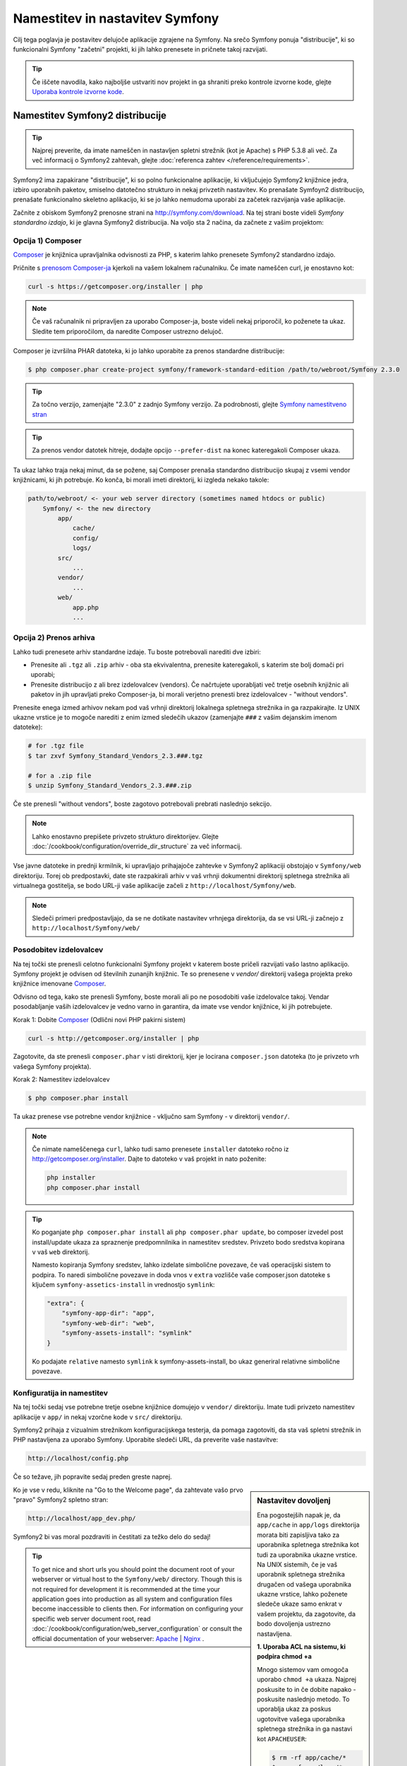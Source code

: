 .. index::
   single: Installation

Namestitev in nastavitev Symfony
================================

Cilj tega poglavja je postavitev delujoče aplikacije
zgrajene na Symfony. Na srečo Symfony ponuja "distribucije", ki
so funkcionalni Symfony "začetni" projekti, ki jih lahko prenesete in pričnete
takoj razvijati.

.. tip::

    Če iščete navodila, kako najboljše ustvariti nov projekt
    in ga shraniti preko kontrole izvorne kode, glejte `Uporaba kontrole izvorne kode`_.

Namestitev Symfony2 distribucije
--------------------------------

.. tip::

    Najprej preverite, da imate nameščen in nastavljen spletni strežnik (kot
    je Apache) s PHP 5.3.8 ali več. Za več informacij o Symfony2
    zahtevah, glejte :doc:`referenca zahtev </reference/requirements>`.

Symfony2 ima zapakirane "distribucije", ki so polno funkcionalne aplikacije,
ki vključujejo Symfony2 knjižnice jedra, izbiro uporabnih paketov,
smiselno datotečno strukturo in nekaj privzetih nastavitev. Ko prenašate
Symfoyn2 distribucijo, prenašate funkcionalno skeletno aplikacijo,
ki se jo lahko nemudoma uporabi za začetek razvijanja vaše aplikacije.

Začnite z obiskom Symfony2 prenosne strani na `http://symfony.com/download`_.
Na tej strani boste videli *Symfony standardno izdajo*, ki je glavna
Symfony2 distribucija. Na voljo sta 2 načina, da začnete z vašim projektom:

Opcija 1) Composer
~~~~~~~~~~~~~~~~~~

`Composer`_ je knjižnica upravljalnika odvisnosti za PHP, s katerim lahko
prenesete Symfony2 standardno izdajo.

Pričnite s `prenosom Composer-ja`_ kjerkoli na vašem lokalnem računalniku. Če
imate nameščen curl, je enostavno kot:

.. code-block:: bash

    curl -s https://getcomposer.org/installer | php

.. note::

    Če vaš računalnik ni pripravljen za uporabo Composer-ja, boste videli nekaj priporočil,
    ko poženete ta ukaz. Sledite tem priporočilom, da naredite Composer
    ustrezno delujoč.

Composer je izvršilna PHAR datoteka, ki jo lahko uporabite za prenos standardne
distribucije:

.. code-block:: bash

    $ php composer.phar create-project symfony/framework-standard-edition /path/to/webroot/Symfony 2.3.0

.. tip::

    Za točno verzijo, zamenjajte "2.3.0" z zadnjo Symfony verzijo.
    Za podrobnosti, glejte `Symfony namestitveno stran`_

.. tip::

    Za prenos vendor datotek hitreje, dodajte opcijo ``--prefer-dist`` na
    konec kateregakoli Composer ukaza.

Ta ukaz lahko traja nekaj minut, da se požene, saj Composer prenaša standardno
distribucijo skupaj z vsemi vendor knjižnicami, ki jih potrebuje. Ko konča,
bi morali imeti direktorij, ki izgleda nekako takole:

.. code-block:: text

    path/to/webroot/ <- your web server directory (sometimes named htdocs or public)
        Symfony/ <- the new directory
            app/
                cache/
                config/
                logs/
            src/
                ...
            vendor/
                ...
            web/
                app.php
                ...

Opcija 2) Prenos arhiva
~~~~~~~~~~~~~~~~~~~~~~~

Lahko tudi prenesete arhiv standardne izdaje. Tu boste
potrebovali narediti dve izbiri:

* Prenesite ali ``.tgz`` ali ``.zip`` arhiv - oba sta ekvivalentna, prenesite
  kateregakoli, s katerim ste bolj domači pri uporabi;

* Prenesite distribucijo z ali brez izdelovalcev (vendors). Če načrtujete
  uporabljati več tretje osebnih knjižnic ali paketov in jih upravljati preko Composer-ja,
  bi morali verjetno prenesti brez izdelovalcev - "without vendors".

Prenesite enega izmed arhivov nekam pod vaš vrhnji direktorij lokalnega spletnega
strežnika in ga razpakirajte. Iz UNIX ukazne vrstice je to mogoče narediti z
enim izmed sledečih ukazov (zamenjajte ``###`` z vašim dejanskim imenom datoteke):

.. code-block:: bash

    # for .tgz file
    $ tar zxvf Symfony_Standard_Vendors_2.3.###.tgz

    # for a .zip file
    $ unzip Symfony_Standard_Vendors_2.3.###.zip

Če ste prenesli "without vendors", boste zagotovo potrebovali prebrati
naslednjo sekcijo.

.. note::

    Lahko enostavno prepišete privzeto strukturo direktorijev. Glejte
    :doc:`/cookbook/configuration/override_dir_structure` za več
    informacij.

Vse javne datoteke in prednji krmilnik, ki upravljajo prihajajoče zahtevke v
Symfony2 aplikaciji obstojajo v ``Symfony/web`` direktoriju. Torej ob predpostavki,
date ste razpakirali arhiv v vaš vrhnji dokumentni direktorij spletnega strežnika ali virtualnega gostitelja,
se bodo URL-ji vaše aplikacije začeli z ``http://localhost/Symfony/web``.

.. note::

    Sledeči primeri predpostavljajo, da se ne dotikate nastavitev vrhnjega direktorija,
    da se vsi URL-ji začnejo z ``http://localhost/Symfony/web/``

.. _installation-updating-vendors:

Posodobitev izdelovalcev
~~~~~~~~~~~~~~~~~~~~~~~~

Na tej točki ste prenesli celotno funkcionalni Symfony projekt v katerem
boste pričeli razvijati vašo lastno aplikacijo. Symfony projekt je odvisen od
številnih zunanjih knjižnic. Te so prenesene v `vendor/` direktorij
vašega projekta preko knjižnice imenovane `Composer`_.

Odvisno od tega, kako ste prenesli Symfony, boste morali ali po ne posodobiti
vaše izdelovalce takoj. Vendar posodabljanje vaših izdelovalcev je vedno varno in garantira,
da imate vse vendor knjižnice, ki jih potrebujete.

Korak 1: Dobite `Composer`_ (Odlični novi PHP pakirni sistem)

.. code-block:: bash

    curl -s http://getcomposer.org/installer | php

Zagotovite, da ste prenesli ``composer.phar`` v isti direktorij, kjer
je locirana ``composer.json`` datoteka (to je privzeto vrh vašega Symfony
projekta).

Korak 2: Namestitev izdelovalcev

.. code-block:: bash

    $ php composer.phar install

Ta ukaz prenese vse potrebne vendor knjižnice - vključno
sam Symfony - v direktorij ``vendor/``.

.. note::

    Če nimate nameščenega ``curl``, lahko tudi samo prenesete ``installer``
    datoteko ročno iz http://getcomposer.org/installer. Dajte to datoteko v vaš
    projekt in nato poženite:

    .. code-block:: bash

        php installer
        php composer.phar install

.. tip::

    Ko poganjate ``php composer.phar install`` ali ``php composer.phar update``,
    bo composer izvedel post install/update ukaza za spraznenje predpomnilnika
    in namestitev sredstev. Privzeto bodo sredstva kopirana v vaš ``web``
    direktorij.

    Namesto kopiranja Symfony sredstev, lahko izdelate simbolične povezave, če
    vaš operacijski sistem to podpira. To naredi simbolične povezave in doda vnos
    v ``extra`` vozlišče vaše composer.json datoteke s ključem
    ``symfony-assetics-install`` in vrednostjo ``symlink``:

    .. code-block:: json

        "extra": {
            "symfony-app-dir": "app",
            "symfony-web-dir": "web",
            "symfony-assets-install": "symlink"
        }

    Ko podajate ``relative`` namesto ``symlink`` k symfony-assets-install,
    bo ukaz generiral relativne simbolične povezave.

Konfiguratija in namestitev
~~~~~~~~~~~~~~~~~~~~~~~~~~~

Na tej točki sedaj vse potrebne tretje osebne knjižnice domujejo v ``vendor/``
direktoriju. Imate tudi privzeto namestitev aplikacije v ``app/`` in nekaj
vzorčne kode v ``src/`` direktoriju.

Symfony2 prihaja z vizualnim strežnikom konfiguracijskega testerja, da pomaga zagotoviti,
da sta vaš spletni strežnik in PHP nastavljena za uporabo Symfony. Uporabite sledeči URL,
da preverite vaše nastavitve:

.. code-block:: text

    http://localhost/config.php

Če so težave, jih popravite sedaj preden greste naprej.

.. sidebar:: Nastavitev dovoljenj

    Ena pogostejših napak je, da ``app/cache`` in ``app/logs`` direktorija
    morata biti zapisljiva tako za uporabnika spletnega strežnika kot tudi za uporabnika ukazne vrstice. Na
    UNIX sistemih, če je vaš uporabnik spletnega strežnika drugačen od vašega uporabnika
    ukazne vrstice, lahko poženete sledeče ukaze samo enkrat v vašem projektu,
    da zagotovite, da bodo dovoljenja ustrezno nastavljena.

    **1. Uporaba ACL na sistemu, ki podpira chmod +a**

    Mnogo sistemov vam omogoča uporabo ``chmod +a`` ukaza. Najprej poskusite to
    in če dobite napako - poskusite naslednjo metodo. To uporablja ukaz za
    poskus ugotovitve vašega uporabnika spletnega strežnika in ga nastavi kot ``APACHEUSER``:

    .. code-block:: bash

        $ rm -rf app/cache/*
        $ rm -rf app/logs/*

        $ APACHEUSER=`ps aux | grep -E '[a]pache|[h]ttpd' | grep -v root | head -1 | cut -d\  -f1`
        $ sudo chmod +a "$APACHEUSER allow delete,write,append,file_inherit,directory_inherit" app/cache app/logs
        $ sudo chmod +a "`whoami` allow delete,write,append,file_inherit,directory_inherit" app/cache app/logs


    **2. Uporaba ACL na sistemu, ki ne podpira chmod +a**

    Nekateri sistemi ne podpirajo ``chmod +a``, vendar podpirajo drugo orodje
    imenovano ``setfacl``. Lahko boste morali `omogočiti ACL podporo`_ na vaši particiji
    in namestiti setfacl preden ga uporabljate (kot je primer na Ubuntu). To
    uporablja ukaz za poskus ugotovitve vašega uporabnika spletnega strežnika in ga nastavi kot
    ``APACHEUSER``.

    .. code-block:: bash

		$ APACHEUSER=`ps aux | grep -E '[a]pache|[h]ttpd' | grep -v root | head -1 | cut -d\  -f1`
		$ sudo setfacl -R -m u:$APACHEUSER:rwX -m u:`whoami`:rwX app/cache app/logs
		$ sudo setfacl -dR -m u:$APACHEUSER:rwX -m u:`whoami`:rwX app/cache app/logs
		
    **3. Brez uporabe ACL**

    Če nimate dostopa do spreminjanja ACL direktorijev, boste
    morali spremeniti umask, da bosta cache in log direktorija
    skupinsko-zapisljiva ali world-zapisljiva (odvisno če sta uporabnik spletnega strežnika
    in uporabnik ukazne vrstice v isti skupini ali ne). Da to dosežete,
    dodajte sledečo vrstico na začetek ``app/console``,
    ``web/app.php`` in ``web/app_dev.php`` datotek::

        umask(0002); // This will let the permissions be 0775

        // or

        umask(0000); // This will let the permissions be 0777

    Bodite pozorni, da uporaba ACL je priporočljiva, ko imate dostop do njih
    na vašem strežniku, ker sprememba umask ni varna za niti.

Ko je vse v redu, kliknite na "Go to the Welcome page", da zahtevate vašo
prvo "pravo" Symfony2 spletno stran:

.. code-block:: text

    http://localhost/app_dev.php/

Symfony2 bi vas moral pozdraviti in čestitati za težko delo do sedaj!

.. image:: /images/quick_tour/welcome.png

.. tip::

    To get nice and short urls you should point the document root of your
    webserver or virtual host to the ``Symfony/web/`` directory. Though
    this is not required for development it is recommended at the time your
    application goes into production as all system and configuration files
    become inaccessible to clients then. For information on configuring
    your specific web server document root, read
    :doc:`/cookbook/configuration/web_server_configuration`
    or consult the official documentation of your webserver:
    `Apache`_ | `Nginx`_ .

Beginning Development
---------------------

Now that you have a fully-functional Symfony2 application, you can begin
development! Your distribution may contain some sample code - check the
``README.md`` file included with the distribution (open it as a text file)
to learn about what sample code was included with your distribution.

If you're new to Symfony, check out ":doc:`page_creation`", where you'll
learn how to create pages, change configuration, and do everything else you'll
need in your new application.

Be sure to also check out the :doc:`Cookbook </cookbook/index>`, which contains
a wide variety of articles about solving specific problems with Symfony.

.. note::

    If you want to remove the sample code from your distribution, take a look
    at this cookbook article: ":doc:`/cookbook/bundles/remove`"

Uporaba kontrole izvorne kode
-----------------------------

If you're using a version control system like ``Git`` or ``Subversion``, you
can setup your version control system and begin committing your project to
it as normal. The Symfony Standard edition *is* the starting point for your
new project.

For specific instructions on how best to setup your project to be stored
in git, see :doc:`/cookbook/workflow/new_project_git`.

Ignoring the ``vendor/`` Directory
~~~~~~~~~~~~~~~~~~~~~~~~~~~~~~~~~~

If you've downloaded the archive *without vendors*, you can safely ignore
the entire ``vendor/`` directory and not commit it to source control. With
``Git``, this is done by creating and adding the following to a ``.gitignore``
file:

.. code-block:: text

    /vendor/

Now, the vendor directory won't be committed to source control. This is fine
(actually, it's great!) because when someone else clones or checks out the
project, he/she can simply run the ``php composer.phar install`` script to
install all the necessary project dependencies.

.. _`omogočiti ACL podporo`: https://help.ubuntu.com/community/FilePermissionsACLs
.. _`http://symfony.com/download`: http://symfony.com/download
.. _`Git`: http://git-scm.com/
.. _`GitHub Bootcamp`: http://help.github.com/set-up-git-redirect
.. _`Composer`: http://getcomposer.org/
.. _`prenosom Composer-ja`: http://getcomposer.org/download/
.. _`Apache`: http://httpd.apache.org/docs/current/mod/core.html#documentroot
.. _`Nginx`: http://wiki.nginx.org/Symfony
.. _`Symfony namestitveno stran`:    http://symfony.com/download
